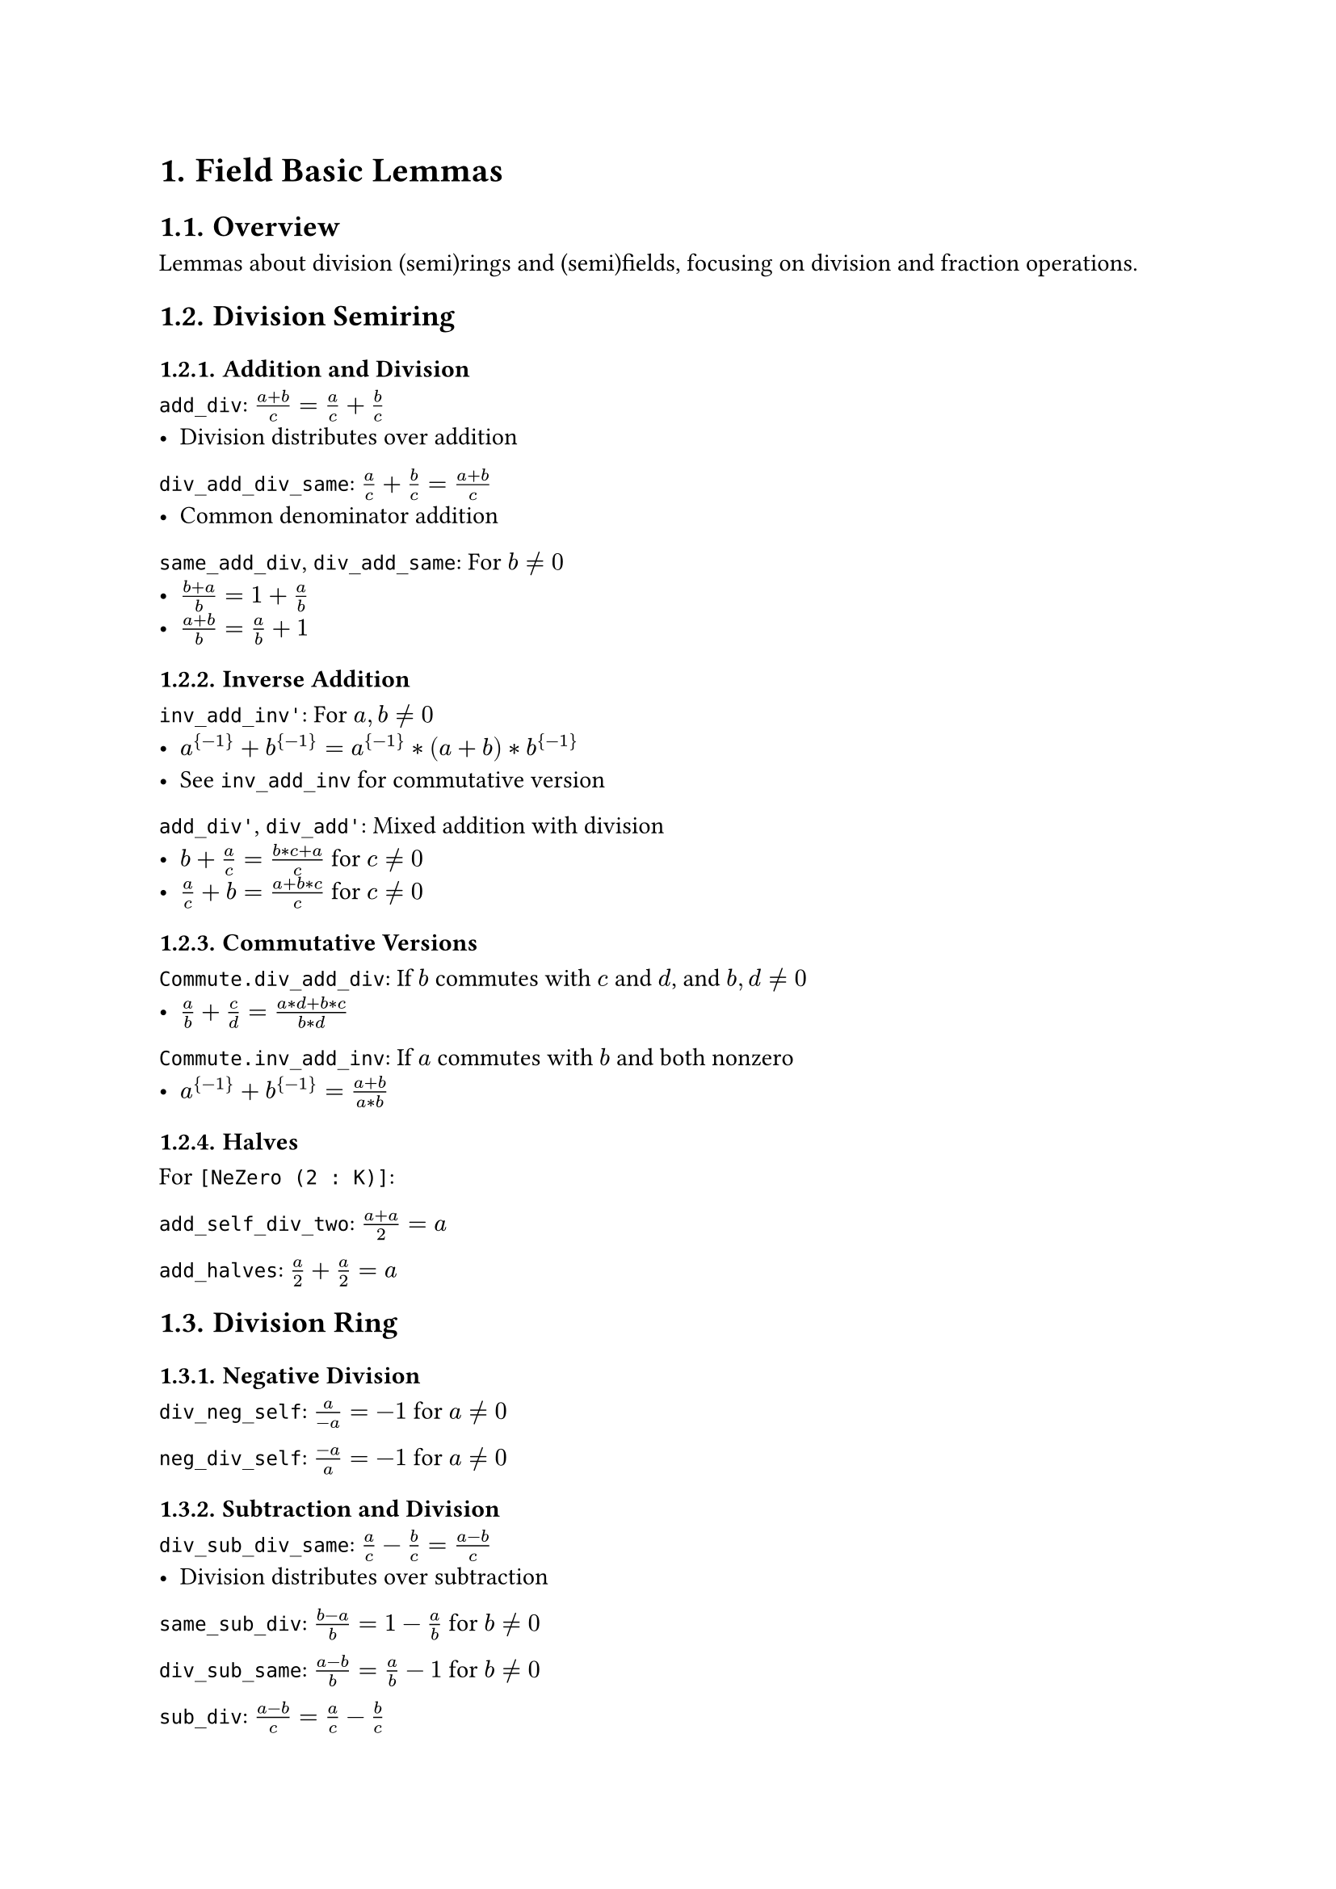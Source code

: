 #set document(title: "Field Basic Lemmas")
#set heading(numbering: "1.")

= Field Basic Lemmas

== Overview

Lemmas about division (semi)rings and (semi)fields, focusing on division and fraction operations.

== Division Semiring

=== Addition and Division

`add_div`: $(a + b) / c = a / c + b / c$
- Division distributes over addition

`div_add_div_same`: $a / c + b / c = (a + b) / c$
- Common denominator addition

`same_add_div`, `div_add_same`: For $b ≠ 0$
- $(b + a) / b = 1 + a / b$
- $(a + b) / b = a / b + 1$

=== Inverse Addition

`inv_add_inv'`: For $a, b ≠ 0$
- $a^{-1} + b^{-1} = a^{-1} * (a + b) * b^{-1}$
- See `inv_add_inv` for commutative version

`add_div'`, `div_add'`: Mixed addition with division
- $b + a / c = (b * c + a) / c$ for $c ≠ 0$
- $a / c + b = (a + b * c) / c$ for $c ≠ 0$

=== Commutative Versions

`Commute.div_add_div`: If $b$ commutes with $c$ and $d$, and $b, d ≠ 0$
- $a / b + c / d = (a * d + b * c) / (b * d)$

`Commute.inv_add_inv`: If $a$ commutes with $b$ and both nonzero
- $a^{-1} + b^{-1} = (a + b) / (a * b)$

=== Halves

For `[NeZero (2 : K)]`:

`add_self_div_two`: $(a + a) / 2 = a$

`add_halves`: $a / 2 + a / 2 = a$

== Division Ring

=== Negative Division

`div_neg_self`: $a / (-a) = -1$ for $a ≠ 0$

`neg_div_self`: $(-a) / a = -1$ for $a ≠ 0$

=== Subtraction and Division

`div_sub_div_same`: $a / c - b / c = (a - b) / c$
- Division distributes over subtraction

`same_sub_div`: $(b - a) / b = 1 - a / b$ for $b ≠ 0$

`div_sub_same`: $(a - b) / b = a / b - 1$ for $b ≠ 0$

`sub_div`: $(a - b) / c = a / c - b / c$

=== Inverse Subtraction

`inv_sub_inv'`: For $a, b ≠ 0$
- $a^{-1} - b^{-1} = a^{-1} * (b - a) * b^{-1}$

`Commute.inv_sub_inv`: If $a$ commutes with $b$ and both nonzero
- $a^{-1} - b^{-1} = (b - a) / (a * b)$

=== Half Subtraction

For `[NeZero (2 : K)]`:

`sub_half`: $a - a / 2 = a / 2$

`half_sub`: $a / 2 - a = -(a / 2)$

=== Domain Instance

`DivisionRing.isDomain`: Every division ring is an integral domain
- No zero divisors
- Priority 100 to allow more specific instances

== Semifield

=== General Division Addition

`div_add_div`: For $b, d ≠ 0$
- $a / b + c / d = (a * d + b * c) / (b * d)$
- Uses commutativity

`one_div_add_one_div`: For $a, b ≠ 0$
- $1 / a + 1 / b = (a + b) / (a * b)$

`inv_add_inv`: For $a, b ≠ 0$
- $a^{-1} + b^{-1} = (a + b) / (a * b)$
- Simpler than `inv_add_inv'` due to commutativity

== Implementation Notes

- `@[field_simps]` attribute for simplification in field contexts
- `Commute` versions handle non-commutative cases
- `NeZero` typeclass for characteristic constraints
- Priority settings for instance resolution